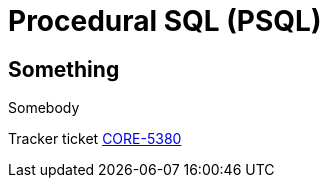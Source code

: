 [[rnfb50-psql]]
= Procedural SQL (PSQL)

[[rnfb50-psql-something]]
== Something
Somebody

Tracker ticket http://tracker.firebirdsql.org/browse/CORE-5380[CORE-5380]

